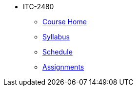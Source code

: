 * ITC-2480
** xref:itc-2480:index.adoc[Course Home]
** xref:itc-2480:syllabus.adoc[Syllabus]
** xref:itc-2480:schedule.adoc[Schedule]
** xref:itc-2480:assignments.adoc[Assignments]
